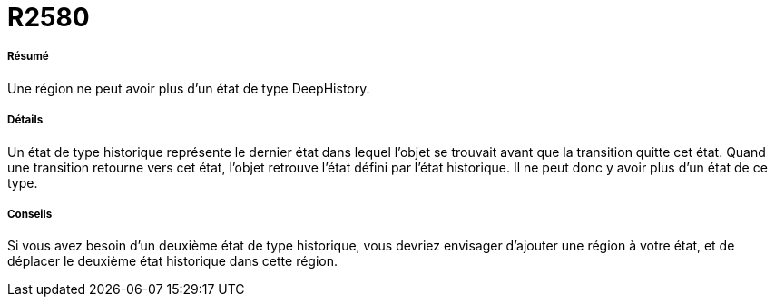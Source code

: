 // Disable all captions for figures.
:!figure-caption:
// Path to the stylesheet files
:stylesdir: .

[[R2580]]

[[r2580]]
= R2580

[[Résumé]]

[[résumé]]
===== Résumé

Une région ne peut avoir plus d'un état de type DeepHistory.

[[Détails]]

[[détails]]
===== Détails

Un état de type historique représente le dernier état dans lequel l'objet se trouvait avant que la transition quitte cet état. Quand une transition retourne vers cet état, l'objet retrouve l'état défini par l'état historique. Il ne peut donc y avoir plus d'un état de ce type.

[[Conseils]]

[[conseils]]
===== Conseils

Si vous avez besoin d'un deuxième état de type historique, vous devriez envisager d'ajouter une région à votre état, et de déplacer le deuxième état historique dans cette région.


